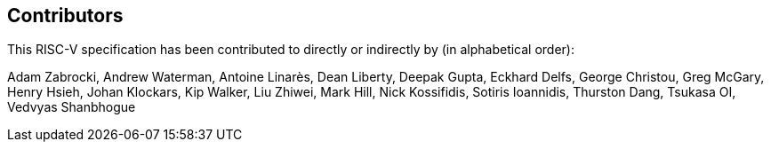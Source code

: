 == Contributors

This RISC-V specification has been contributed to directly or indirectly by (in alphabetical order):

[%hardbreaks]
Adam Zabrocki, Andrew Waterman, Antoine Linarès, Dean Liberty, Deepak Gupta, Eckhard Delfs, George Christou, Greg McGary, Henry Hsieh, Johan Klockars, Kip Walker, Liu Zhiwei, Mark Hill, Nick Kossifidis, Sotiris Ioannidis, Thurston Dang, Tsukasa OI, Vedvyas Shanbhogue
